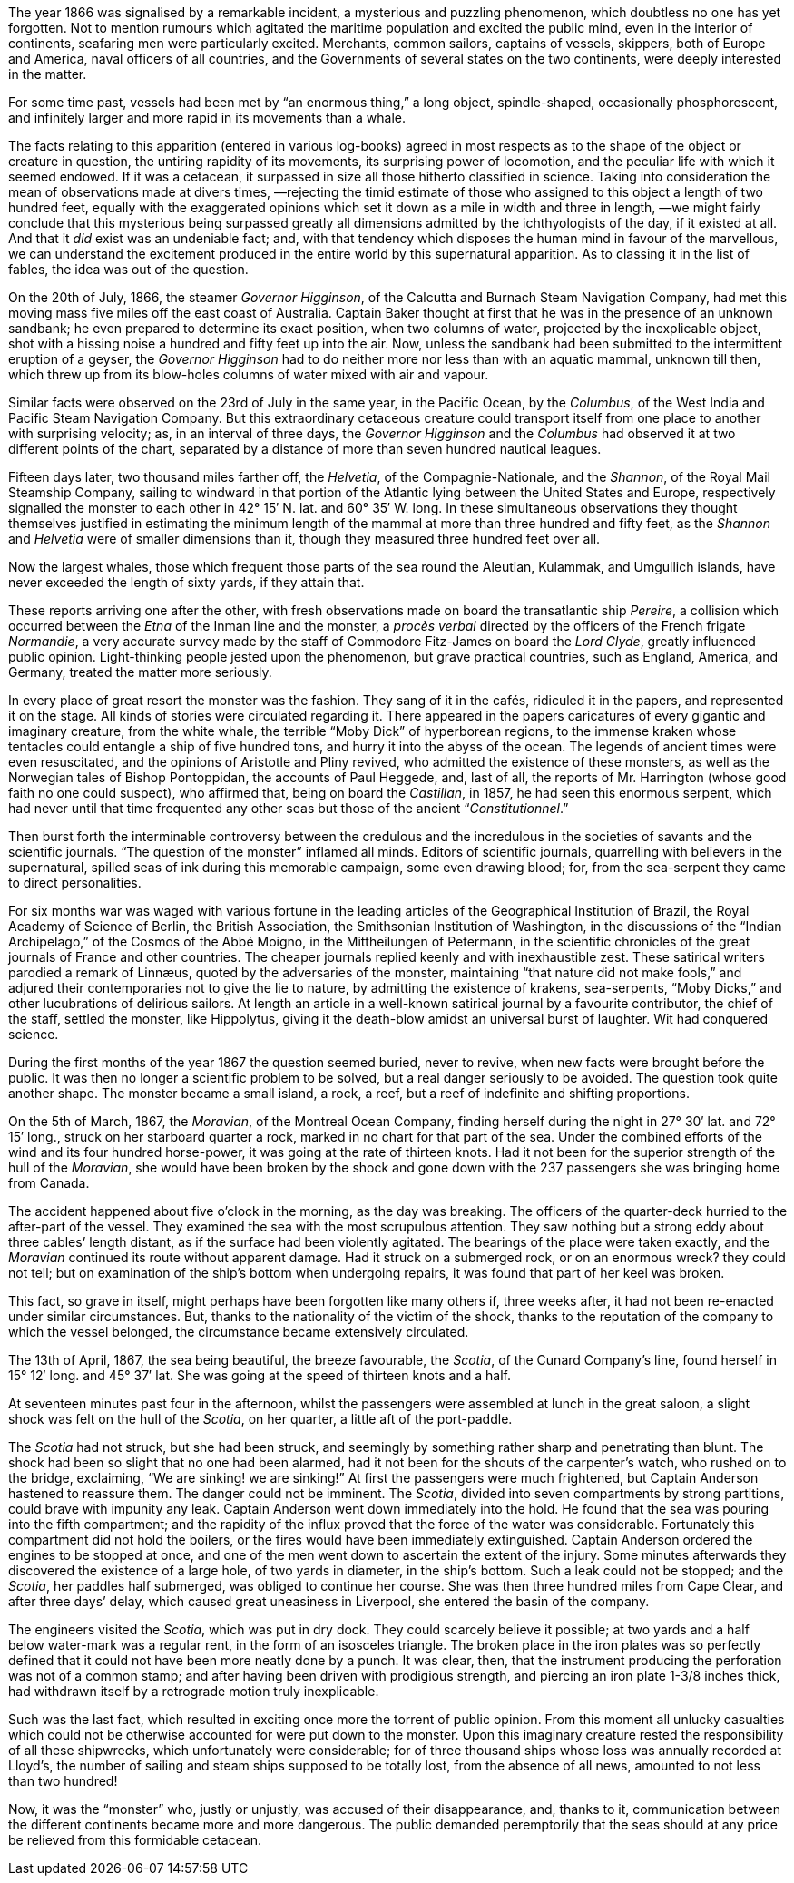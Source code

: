 :Scene: A Shifting Reef
:revremark: Initial draft
:outline: Summary of reports of an unknown sea monster.
:_outline: {_outline} + \
{outline}

ifdef::editing[]
.Scene #{counter:scenes}: {Scene} +
{revremark}
[%collapsible]
====

.Context
[caption=,cols="^3,^4,^4"]
|===
3+s| FROM PERSPECTIVE
|{pov}|{time}|{setting}
3+s| TO PERSPECTIVE
|{set:pov:Aronnax}{pov}|{set:time:◊TK After the whole story}{time}|{set:setting:Fifth Avenue Hotel, New York}{setting}
|===

.Goals
[caption=,cols="2,3,3,3"]
|===
|Arc|Cause|Effect|Decision

// Add goals below:
|PublicOpinion
|Mysterious "attacks" on ships
|Ignorance instills fear
|{set:PublicOpinionDecision:Monster is to be hunted and killed}{PublicOpinionDecision}


|===

.Cast
[caption=,cols="3,8"]
|===
|Character|Continuity Notes

// Add cast below
|Aronnax|{Aronnax}

|===
====
endif::[]

The year 1866 was signalised by a remarkable incident,
a mysterious and puzzling phenomenon,
which doubtless no one has yet forgotten.
Not to mention rumours which agitated the maritime population
and excited the public mind,
even in the interior of continents,
seafaring men were particularly excited.
Merchants,
common sailors,
captains of vessels,
skippers, both of Europe and America,
naval officers of all countries,
and the Governments of several states on the two continents,
were deeply interested in the matter.

For some time past,
vessels had been met by “an enormous thing,”
a long object,
spindle-shaped,
occasionally phosphorescent,
and infinitely larger and more rapid in its movements than a whale.

The facts relating to this apparition
(entered in various log-books)
agreed in most respects as to the shape of the object or creature in question,
the untiring rapidity of its movements,
its surprising power of locomotion,
and the peculiar life with which it seemed endowed.
If it was a cetacean,
it surpassed in size all those hitherto classified in science.
Taking into consideration the mean of observations made at divers times,
—rejecting the timid estimate of those who assigned to this object a length of two hundred feet,
equally with the exaggerated opinions which set it down as a mile in width and three in length,
—we might fairly conclude that this mysterious being surpassed greatly all dimensions admitted by the ichthyologists of the day,
if it existed at all.
And that it _did_ exist was an undeniable fact;
and,
with that tendency which disposes the human mind in favour of the marvellous,
we can understand the excitement produced in the entire world by this supernatural apparition.
As to classing it in the list of fables,
the idea was out of the question.

On the 20th of July, 1866,
the steamer _Governor Higginson_,
of the Calcutta and Burnach Steam Navigation Company,
had met this moving mass five miles off the east coast of Australia.
Captain Baker thought at first that he was in the presence of an unknown sandbank;
he even prepared to determine its exact position,
when two columns of water,
projected by the inexplicable object,
shot with a hissing noise a hundred and fifty feet up into the air.
Now, unless the sandbank had been submitted to the intermittent eruption of a geyser,
the _Governor Higginson_ had to do neither more nor less than with an aquatic mammal,
unknown till then,
which threw up from its blow-holes columns of water mixed with air and vapour.

Similar facts were observed on the 23rd of July in the same year,
in the Pacific Ocean,
by the _Columbus_,
of the West India and Pacific Steam Navigation Company.
But this extraordinary cetaceous creature could transport itself from one place to another with surprising velocity;
as, in an interval of three days,
the _Governor Higginson_ and the _Columbus_ had observed it at two different points of the chart,
separated by a distance of more than seven hundred nautical leagues.

Fifteen days later,
two thousand miles farther off,
the _Helvetia_,
of the Compagnie-Nationale,
and the _Shannon_,
of the Royal Mail Steamship Company,
sailing to windward in that portion of the Atlantic lying between the United States and Europe,
respectively signalled the monster to each other in 42° 15′ N. lat. and 60° 35′ W. long.
In these simultaneous observations
they thought themselves justified in estimating the minimum length of the mammal at more than three hundred and fifty feet,
as the _Shannon_ and _Helvetia_ were of smaller dimensions than it,
though they measured three hundred feet over all.

Now the largest whales,
those which frequent those parts of the sea round the Aleutian,
Kulammak,
and Umgullich islands,
have never exceeded the length of sixty yards,
if they attain that.

These reports arriving one after the other,
with fresh observations made on board the transatlantic ship _Pereire_,
a collision which occurred between the _Etna_ of the Inman line and the monster,
a _procès verbal_ directed by the officers of the French frigate _Normandie_,
a very accurate survey made by the staff of Commodore Fitz-James on board the _Lord Clyde_,
greatly influenced public opinion.
Light-thinking people jested upon the phenomenon,
but grave practical countries,
such as England,
America,
and Germany,
treated the matter more seriously.

In every place of great resort the monster was the fashion.
They sang of it in the cafés,
ridiculed it in the papers,
and represented it on the stage.
All kinds of stories were circulated regarding it.
There appeared in the papers caricatures of every gigantic and imaginary creature,
from the white whale,
the terrible “Moby Dick” of hyperborean regions,
to the immense kraken
whose tentacles could entangle a ship of five hundred tons,
and hurry it into the abyss of the ocean.
The legends of ancient times were even resuscitated,
and the opinions of Aristotle and Pliny revived,
who admitted the existence of these monsters,
as well as the Norwegian tales of Bishop Pontoppidan,
the accounts of Paul Heggede, and,
last of all,
the reports of Mr. Harrington (whose good faith no one could suspect),
who affirmed that,
being on board the _Castillan_,
in 1857,
he had seen this enormous serpent,
which had never until that time frequented any other seas
but those of the ancient “_Constitutionnel_.”

Then burst forth the interminable controversy
between the credulous and the incredulous
in the societies of savants and the scientific journals.
“The question of the monster” inflamed all minds.
Editors of scientific journals,
quarrelling with believers in the supernatural,
spilled seas of ink during this memorable campaign,
some even drawing blood;
for,
from the sea-serpent they came to direct personalities.

For six months war was waged with various fortune
in the leading articles of
the Geographical Institution of Brazil,
the Royal Academy of Science of Berlin,
the British Association,
the Smithsonian Institution of Washington,
in the discussions of
the “Indian Archipelago,”
of the Cosmos of the Abbé Moigno,
in the Mittheilungen of Petermann,
in the scientific chronicles of the great journals of France
and other countries.
The cheaper journals replied keenly and with inexhaustible zest.
These satirical writers parodied a remark of Linnæus,
quoted by the adversaries of the monster,
maintaining “that nature did not make fools,”
and adjured their contemporaries not to give the lie to nature,
by admitting the existence of
krakens,
sea-serpents,
“Moby Dicks,”
and other lucubrations of delirious sailors.
At length an article in a well-known satirical journal by a favourite contributor,
the chief of the staff,
settled the monster,
like Hippolytus,
giving it the death-blow amidst an universal burst of laughter.
Wit had conquered science.

During the first months of the year 1867 the question seemed buried,
never to revive,
when new facts were brought before the public.
It was then no longer a scientific problem to be solved,
but a real danger seriously to be avoided.
The question took quite another shape.
The monster became a small island,
a rock,
a reef,
but a reef of indefinite and shifting proportions.

On the 5th of March, 1867,
the _Moravian_,
of the Montreal Ocean Company,
finding herself during the night in 27° 30′ lat. and 72° 15′ long.,
struck on her starboard quarter a rock,
marked in no chart for that part of the sea.
Under the combined efforts of the wind and its four hundred horse-power,
it was going at the rate of thirteen knots.
Had it not been for the superior strength of the hull of the _Moravian_,
she would have been broken by the shock
and gone down with the 237 passengers she was bringing home from Canada.

The accident happened about five o’clock in the morning,
as the day was breaking.
The officers of the quarter-deck hurried to the after-part of the vessel.
They examined the sea with the most scrupulous attention.
They saw nothing but a strong eddy about three cables’ length distant,
as if the surface had been violently agitated.
The bearings of the place were taken exactly,
and the _Moravian_ continued its route without apparent damage.
Had it struck on a submerged rock,
or on an enormous wreck? they could not tell;
but on examination of the ship’s bottom when undergoing repairs,
it was found that part of her keel was broken.

This fact,
so grave in itself,
might perhaps have been forgotten like many others if,
three weeks after,
it had not been re-enacted under similar circumstances.
But,
thanks to the nationality of the victim of the shock,
thanks to the reputation of the company to which the vessel belonged,
the circumstance became extensively circulated.

The 13th of April, 1867,
the sea being beautiful,
the breeze favourable,
the _Scotia_,
of the Cunard Company’s line,
found herself in 15° 12′ long. and 45° 37′ lat.
She was going at the speed of thirteen knots and a half.

At seventeen minutes past four in the afternoon,
whilst the passengers were assembled at lunch in the great saloon,
a slight shock was felt on the hull of the _Scotia_,
on her quarter,
a little aft of the port-paddle.

The _Scotia_ had not struck,
but she had been struck,
and seemingly by something rather sharp and penetrating than blunt.
The shock had been so slight that no one had been alarmed,
had it not been for the shouts of the carpenter’s watch,
who rushed on to the bridge, exclaiming,
“We are sinking! we are sinking!”
At first the passengers were much frightened,
but Captain Anderson hastened to reassure them.
The danger could not be imminent.
The _Scotia_,
divided into seven compartments by strong partitions,
could brave with impunity any leak.
Captain Anderson went down immediately into the hold.
He found that the sea was pouring into the fifth compartment;
and the rapidity of the influx proved that the force of the water was considerable.
Fortunately this compartment did not hold the boilers,
or the fires would have been immediately extinguished.
Captain Anderson ordered the engines to be stopped at once,
and one of the men went down to ascertain the extent of the injury.
Some minutes afterwards they discovered the existence of a large hole,
of two yards in diameter,
in the ship’s bottom.
Such a leak could not be stopped;
and the _Scotia_,
her paddles half submerged,
was obliged to continue her course.
She was then three hundred miles from Cape Clear,
and after three days’ delay,
which caused great uneasiness in Liverpool,
she entered the basin of the company.

The engineers visited the _Scotia_,
which was put in dry dock.
They could scarcely believe it possible;
at two yards and a half below water-mark was a regular rent,
in the form of an isosceles triangle.
// BM First concrete hint at Nautilus
The broken place in the iron plates was so perfectly defined that it could
not have been more neatly done by a punch.
It was clear, then,
that the instrument producing the perforation was not of a common stamp;
and after having been driven with prodigious strength,
and piercing an iron plate 1-3/8 inches thick,
had withdrawn itself by a retrograde motion truly inexplicable.

Such was the last fact,
which resulted in exciting once more the torrent of public opinion.
From this moment all unlucky casualties
which could not be otherwise accounted for
were put down to the monster.
Upon this imaginary creature rested the responsibility of all these shipwrecks,
which unfortunately were considerable;
for of three thousand ships whose loss was annually recorded at Lloyd’s,
the number of sailing and steam ships supposed to be totally lost,
from the absence of all news,
amounted to not less than two hundred!

Now, it was the “monster” who,
justly or unjustly,
was accused of their disappearance,
and, thanks to it,
communication between the different continents became more and more dangerous.
The public demanded peremptorily that the seas should at any price be relieved from this formidable cetacean.

// [x] Add continuity information as to what we've shown the reader about Aronnax
:Aronnax: A man of science, meticulous, and not easily convinced without empirical evidence.
